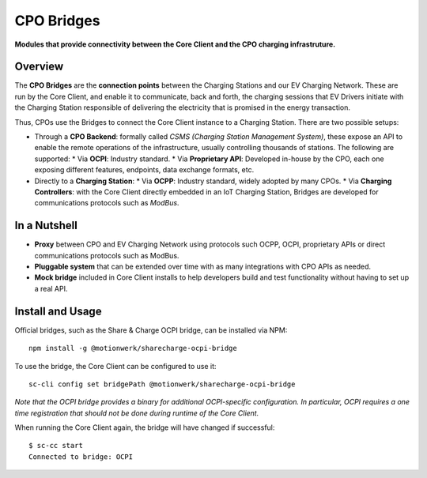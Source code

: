 ===========
CPO Bridges
===========

**Modules that provide connectivity between the Core Client and the CPO charging infrastruture.**

Overview
========

The **CPO Bridges** are the **connection points** between the Charging Stations and our EV Charging Network. These are run by the Core Client, and enable it to communicate, back and forth, the charging sessions that EV Drivers initiate with the Charging Station responsible of delivering the electricity that is promised in the energy transaction.

Thus, CPOs use the Bridges to connect the Core Client instance to a Charging Station. There are two possible setups:

* Through a **CPO Backend**: formally called *CSMS (Charging Station Management System)*, these expose an API to enable the remote operations of the infrastructure, usually controlling thousands of stations. The following are supported:
  * Via **OCPI**: Industry standard.
  * Via **Proprietary API**: Developed in-house by the CPO, each one exposing different features, endpoints, data exchange formats, etc.
* Directly to a **Charging Station**: 
  * Via **OCPP**: Industry standard, widely adopted by many CPOs.
  * Via **Charging Controllers**: with the Core Client directly embedded in an IoT Charging Station, Bridges are developed for communications protocols such as *ModBus*.

In a Nutshell
=============

* **Proxy** between CPO and EV Charging Network using protocols such OCPP, OCPI, proprietary APIs or direct communications protocols such as ModBus.
* **Pluggable system** that can be extended over time with as many integrations with CPO APIs as needed.
* **Mock bridge** included in Core Client installs to help developers build and test functionality without having to set up a real API.

Install and Usage
=================

Official bridges, such as the Share & Charge OCPI bridge, can be installed via NPM: ::

    npm install -g @motionwerk/sharecharge-ocpi-bridge

To use the bridge, the Core Client can be configured to use it: ::

    sc-cli config set bridgePath @motionwerk/sharecharge-ocpi-bridge

*Note that the OCPI bridge provides a binary for additional OCPI-specific configuration. In particular, OCPI requires a one time registration that should not be done during runtime of the Core Client.*

When running the Core Client again, the bridge will have changed if successful: ::

    $ sc-cc start
    Connected to bridge: OCPI

